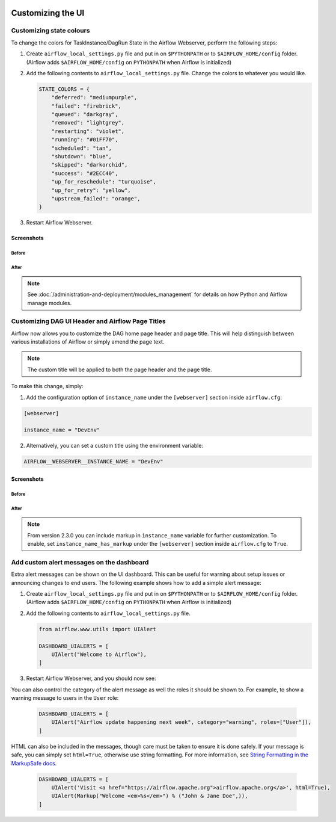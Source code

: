  .. Licensed to the Apache Software Foundation (ASF) under one
    or more contributor license agreements.  See the NOTICE file
    distributed with this work for additional information
    regarding copyright ownership.  The ASF licenses this file
    to you under the Apache License, Version 2.0 (the
    "License"); you may not use this file except in compliance
    with the License.  You may obtain a copy of the License at

 ..   http://www.apache.org/licenses/LICENSE-2.0

 .. Unless required by applicable law or agreed to in writing,
    software distributed under the License is distributed on an
    "AS IS" BASIS, WITHOUT WARRANTIES OR CONDITIONS OF ANY
    KIND, either express or implied.  See the License for the
    specific language governing permissions and limitations
    under the License.

Customizing the UI
==================

Customizing state colours
-------------------------

.. versionadded:: 1.10.11

To change the colors for TaskInstance/DagRun State in the Airflow Webserver, perform the
following steps:

1.  Create ``airflow_local_settings.py`` file and put in on ``$PYTHONPATH`` or
    to ``$AIRFLOW_HOME/config`` folder. (Airflow adds ``$AIRFLOW_HOME/config`` on ``PYTHONPATH`` when
    Airflow is initialized)

2.  Add the following contents to ``airflow_local_settings.py`` file. Change the colors to whatever you
    would like.

    .. code-block:: python

      STATE_COLORS = {
          "deferred": "mediumpurple",
          "failed": "firebrick",
          "queued": "darkgray",
          "removed": "lightgrey",
          "restarting": "violet",
          "running": "#01FF70",
          "scheduled": "tan",
          "shutdown": "blue",
          "skipped": "darkorchid",
          "success": "#2ECC40",
          "up_for_reschedule": "turquoise",
          "up_for_retry": "yellow",
          "upstream_failed": "orange",
      }



3.  Restart Airflow Webserver.

Screenshots
^^^^^^^^^^^

Before
""""""

.. image:: ../img/change-ui-colors/dags-page-old.png

.. image:: ../img/change-ui-colors/graph-view-old.png

.. image:: ../img/change-ui-colors/tree-view-old.png

After
""""""

.. image:: ../img/change-ui-colors/dags-page-new.png

.. image:: ../img/change-ui-colors/graph-view-new.png

.. image:: ../img/change-ui-colors/tree-view-new.png


.. note::

    See :doc:`/administration-and-deployment/modules_management` for details on how Python and Airflow manage modules.

Customizing DAG UI Header and Airflow Page Titles
-------------------------------------------------

Airflow now allows you to customize the DAG home page header and page title. This will help
distinguish between various installations of Airflow or simply amend the page text.

.. note::

    The custom title will be applied to both the page header and the page title.

To make this change, simply:

1.  Add the configuration option of ``instance_name`` under the ``[webserver]`` section inside ``airflow.cfg``:

.. code-block::

  [webserver]

  instance_name = "DevEnv"


2.  Alternatively, you can set a custom title using the environment variable:

.. code-block::

  AIRFLOW__WEBSERVER__INSTANCE_NAME = "DevEnv"


Screenshots
^^^^^^^^^^^

Before
""""""

.. image:: ../img/change-site-title/default_instance_name_configuration.png

After
"""""

.. image:: ../img/change-site-title/example_instance_name_configuration.png

.. note::

    From version 2.3.0 you can include markup in ``instance_name`` variable for further customization. To enable, set ``instance_name_has_markup`` under the ``[webserver]`` section inside ``airflow.cfg`` to ``True``.


Add custom alert messages on the dashboard
------------------------------------------

.. versionadded:: 2.2.0

Extra alert messages can be shown on the UI dashboard. This can be useful for warning about setup issues
or announcing changes to end users. The following example shows how to add a simple alert message:

1.  Create ``airflow_local_settings.py`` file and put in on ``$PYTHONPATH`` or
    to ``$AIRFLOW_HOME/config`` folder. (Airflow adds ``$AIRFLOW_HOME/config`` on ``PYTHONPATH`` when
    Airflow is initialized)

2.  Add the following contents to ``airflow_local_settings.py`` file.

    .. code-block:: python

      from airflow.www.utils import UIAlert

      DASHBOARD_UIALERTS = [
          UIAlert("Welcome to Airflow"),
      ]

3.  Restart Airflow Webserver, and you should now see:

.. image:: ../img/ui-alert-message.png

You can also control the category of the alert message as well the roles it should be shown to.
For example, to show a warning message to users in the ``User`` role:

    .. code-block:: python

      DASHBOARD_UIALERTS = [
          UIAlert("Airflow update happening next week", category="warning", roles=["User"]),
      ]

HTML can also be included in the messages, though care must be taken to ensure it is done safely.
If your message is safe, you can simply set ``html=True``, otherwise use string formatting. For more
information, see `String Formatting in the MarkupSafe docs <https://markupsafe.palletsprojects.com/en/2.0.x/formatting/>`__.

    .. code-block:: python

      DASHBOARD_UIALERTS = [
          UIAlert('Visit <a href="https://airflow.apache.org">airflow.apache.org</a>', html=True),
          UIAlert(Markup("Welcome <em>%s</em>") % ("John & Jane Doe",)),
      ]
